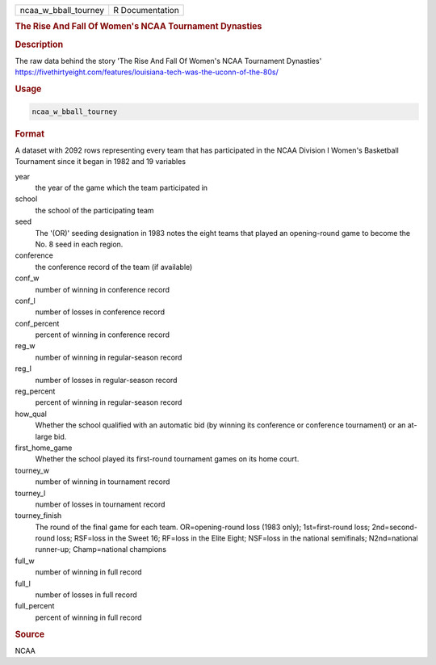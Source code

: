 .. container::

   .. container::

      ==================== ===============
      ncaa_w_bball_tourney R Documentation
      ==================== ===============

      .. rubric:: The Rise And Fall Of Women's NCAA Tournament Dynasties
         :name: the-rise-and-fall-of-womens-ncaa-tournament-dynasties

      .. rubric:: Description
         :name: description

      The raw data behind the story 'The Rise And Fall Of Women's NCAA
      Tournament Dynasties'
      https://fivethirtyeight.com/features/louisiana-tech-was-the-uconn-of-the-80s/

      .. rubric:: Usage
         :name: usage

      .. code:: R

         ncaa_w_bball_tourney

      .. rubric:: Format
         :name: format

      A dataset with 2092 rows representing every team that has
      participated in the NCAA Division I Women's Basketball Tournament
      since it began in 1982 and 19 variables

      year
         the year of the game which the team participated in

      school
         the school of the participating team

      seed
         The '(OR)' seeding designation in 1983 notes the eight teams
         that played an opening-round game to become the No. 8 seed in
         each region.

      conference
         the conference record of the team (if available)

      conf_w
         number of winning in conference record

      conf_l
         number of losses in conference record

      conf_percent
         percent of winning in conference record

      reg_w
         number of winning in regular-season record

      reg_l
         number of losses in regular-season record

      reg_percent
         percent of winning in regular-season record

      how_qual
         Whether the school qualified with an automatic bid (by winning
         its conference or conference tournament) or an at-large bid.

      first_home_game
         Whether the school played its first-round tournament games on
         its home court.

      tourney_w
         number of winning in tournament record

      tourney_l
         number of losses in tournament record

      tourney_finish
         The round of the final game for each team. OR=opening-round
         loss (1983 only); 1st=first-round loss; 2nd=second-round loss;
         RSF=loss in the Sweet 16; RF=loss in the Elite Eight; NSF=loss
         in the national semifinals; N2nd=national runner-up;
         Champ=national champions

      full_w
         number of winning in full record

      full_l
         number of losses in full record

      full_percent
         percent of winning in full record

      .. rubric:: Source
         :name: source

      NCAA
